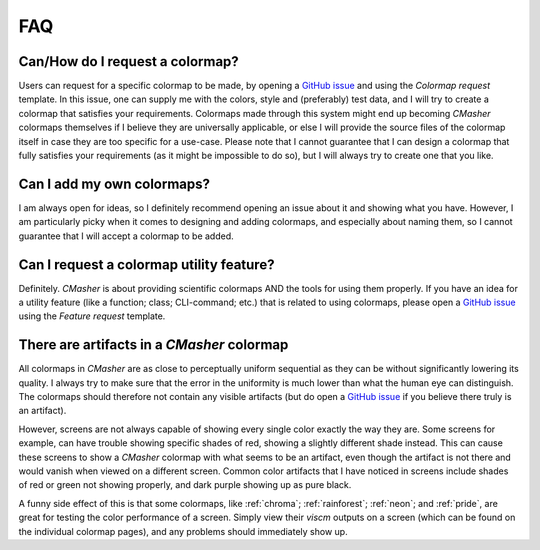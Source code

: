 .. _FAQ:

FAQ
===
Can/How do I request a colormap?
--------------------------------
Users can request for a specific colormap to be made, by opening a `GitHub issue`_ and using the `Colormap request` template.
In this issue, one can supply me with the colors, style and (preferably) test data, and I will try to create a colormap that satisfies your requirements.
Colormaps made through this system might end up becoming *CMasher* colormaps themselves if I believe they are universally applicable, or else I will provide the source files of the colormap itself in case they are too specific for a use-case.
Please note that I cannot guarantee that I can design a colormap that fully satisfies your requirements (as it might be impossible to do so), but I will always try to create one that you like.

.. _repository: https://github.com/1313e/CMasher
.. _GitHub issue: https://github.com/1313e/CMasher/issues


Can I add my own colormaps?
---------------------------
I am always open for ideas, so I definitely recommend opening an issue about it and showing what you have.
However, I am particularly picky when it comes to designing and adding colormaps, and especially about naming them, so I cannot guarantee that I will accept a colormap to be added.


Can I request a colormap utility feature?
-----------------------------------------
Definitely.
*CMasher* is about providing scientific colormaps AND the tools for using them properly.
If you have an idea for a utility feature (like a function; class; CLI-command; etc.) that is related to using colormaps, please open a `GitHub issue`_ using the `Feature request` template.


There are artifacts in a *CMasher* colormap
-------------------------------------------
All colormaps in *CMasher* are as close to perceptually uniform sequential as they can be without significantly lowering its quality.
I always try to make sure that the error in the uniformity is much lower than what the human eye can distinguish.
The colormaps should therefore not contain any visible artifacts (but do open a `GitHub issue`_ if you believe there truly is an artifact).

However, screens are not always capable of showing every single color exactly the way they are.
Some screens for example, can have trouble showing specific shades of red, showing a slightly different shade instead.
This can cause these screens to show a *CMasher* colormap with what seems to be an artifact, even though the artifact is not there and would vanish when viewed on a different screen.
Common color artifacts that I have noticed in screens include shades of red or green not showing properly, and dark purple showing up as pure black.

A funny side effect of this is that some colormaps, like :ref:`chroma`; :ref:`rainforest`; :ref:`neon`; and :ref:`pride`, are great for testing the color performance of a screen.
Simply view their `viscm` outputs on a screen (which can be found on the individual colormap pages), and any problems should immediately show up.